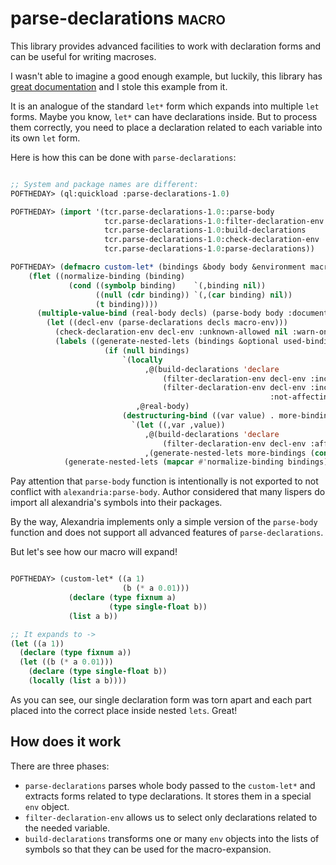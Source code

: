 * parse-declarations :macro:
:PROPERTIES:
:Documentation: :)
:Docstrings: :)
:Tests:    :)
:Examples: :)
:RepositoryActivity: :(
:CI:       :(
:END:

This library provides advanced facilities to work with declaration forms
and can be useful for writing macroses.

I wasn't able to imagine a good enough example, but luckily, this
library has [[https://common-lisp.net/project/parse-declarations/manual/html_node/Examples.html#Examples][great documentation]] and I stole this example from it.

It is an analogue of the standard ~let*~ form which expands into multiple
~let~ forms. Maybe you know, ~let*~ can have declarations inside. But to
process them correctly, you need to place a declaration related to each
variable into its own ~let~ form.

Here is how this can be done with ~parse-declarations~:

#+begin_src lisp

;; System and package names are different:
POFTHEDAY> (ql:quickload :parse-declarations-1.0)

POFTHEDAY> (import '(tcr.parse-declarations-1.0::parse-body
                     tcr.parse-declarations-1.0:filter-declaration-env
                     tcr.parse-declarations-1.0:build-declarations
                     tcr.parse-declarations-1.0:check-declaration-env
                     tcr.parse-declarations-1.0:parse-declarations))

POFTHEDAY> (defmacro custom-let* (bindings &body body &environment macro-env)
    (flet ((normalize-binding (binding)
             (cond ((symbolp binding)    `(,binding nil))
                   ((null (cdr binding)) `(,(car binding) nil))
                   (t binding))))
      (multiple-value-bind (real-body decls) (parse-body body :documentation nil)
        (let ((decl-env (parse-declarations decls macro-env)))
          (check-declaration-env decl-env :unknown-allowed nil :warn-only t)
          (labels ((generate-nested-lets (bindings &optional used-binding-names)
                     (if (null bindings)
                         `(locally
                              ,@(build-declarations 'declare
                                  (filter-declaration-env decl-env :include :free)
                                  (filter-declaration-env decl-env :include :bound
                                                          :not-affecting used-binding-names))
                            ,@real-body)
                         (destructuring-bind ((var value) . more-bindings) bindings
                           `(let ((,var ,value))
                              ,@(build-declarations 'declare
                                  (filter-declaration-env decl-env :affecting `(,var)))
                              ,(generate-nested-lets more-bindings (cons var used-binding-names)))))))
            (generate-nested-lets (mapcar #'normalize-binding bindings)))))))

#+end_src

Pay attention that ~parse-body~ function is intentionally is not exported
to not conflict with ~alexandria:parse-body~. Author considered that many
lispers do import all alexandria's symbols into their packages.

By the way, Alexandria implements only a simple version of the
~parse-body~ function and does not support all advanced features of
~parse-declarations~.

But let's see how our macro will expand!

#+begin_src lisp

POFTHEDAY> (custom-let* ((a 1)
                         (b (* a 0.01)))
             (declare (type fixnum a)
                      (type single-float b))
             (list a b))

;; It expands to ->
(let ((a 1))
  (declare (type fixnum a))
  (let ((b (* a 0.01)))
    (declare (type single-float b))
    (locally (list a b))))

#+end_src

As you can see, our single declaration form was torn apart and each
part placed into the correct place inside nested ~lets~. Great!

** How does it work

There are three phases:

- ~parse-declarations~ parses whole body passed to the ~custom-let*~ and
  extracts forms related to type declarations. It stores them in a
  special ~env~ object.
- ~filter-declaration-env~ allows us to select only declarations related
  to the needed variable.
- ~build-declarations~ transforms one or many ~env~ objects into the lists
  of symbols so that they can be used for the macro-expansion.
